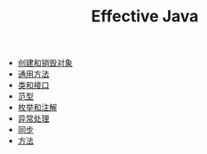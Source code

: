 #+TITLE: Effective Java
#+HTML_HEAD: <link rel="stylesheet" type="text/css" href="css/main.css" />
#+OPTIONS: num:nil timestamp:nil
+ [[file:create_destroy_objects.org][创建和销毁对象]]
+ [[file:common_method.org][通用方法]]
+ [[file:class_interface.org][类和接口]]
+ [[file:generics.org][范型]]
+ [[file:enum_annotation.org][枚举和注解]]
+ [[file:exception.org][异常处理]]
+ [[file:concurrency.org][同步]]
+ [[file:methods.org][方法]]
